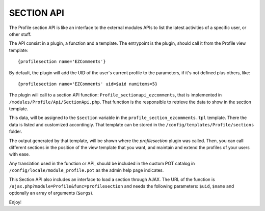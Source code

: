 ===========
SECTION API
===========

The Profile section API is like an interface to the external modules APIs to list the latest activities of a specific user, or other stuff.

The API consist in a plugin, a function and a template. The entrypoint is the plugin, should call it from the Profile view template:
::
    {profilesection name='EZComments'}

By default, the plugin will add the UID of the user's current profile to the parameters, if it's not defined plus others, like:
::
    {profilesection name='EZComments' uid=$uid numitems=5}

The plugin will call to a section API function: ``Profile_sectionapi_ezcomments``, that is implemented in ``/modules/Profile/Api/SectionApi.php``.
That function is the responsible to retrieve the data to show in the section template.

This data, will be assigned to the ``$section`` variable in the ``profile_section_ezcomments.tpl`` template. There the data is listed and customized accordingly. That template can be stored in the ``/config/templates/Profile/sections`` folder.

The output generated by that template, will be shown where the *profilesection* plugin was called. Then, you can call different sections in the position of the view template that you want, and maintain and extend the profiles of your users with ease.

Any translation used in the function or API, should be included in the custom POT catalog in ``/config/locale/module_profile.pot`` as the admin help page indicates.

This Section API also includes an interface to load a section through AJAX. The URL of the function is ``/ajax.php?module=Profile&func=profilesection`` and needs the following parameters: ``$uid``, ``$name`` and optionally an array of arguments (``$args``).

Enjoy!
